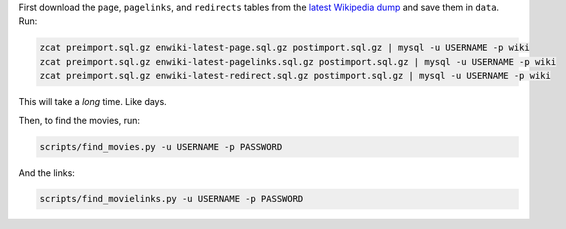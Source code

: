 First download the ``page``, ``pagelinks``, and ``redirects`` tables from
the `latest Wikipedia dump <http://dumps.wikimedia.org/enwiki/latest/>`_ and
save them in ``data``. Run:

.. code-block:: bash
  
  zcat preimport.sql.gz enwiki-latest-page.sql.gz postimport.sql.gz | mysql -u USERNAME -p wiki
  zcat preimport.sql.gz enwiki-latest-pagelinks.sql.gz postimport.sql.gz | mysql -u USERNAME -p wiki
  zcat preimport.sql.gz enwiki-latest-redirect.sql.gz postimport.sql.gz | mysql -u USERNAME -p wiki

This will take a *long* time. Like days.

Then, to find the movies, run:

.. code-block:: bash

  scripts/find_movies.py -u USERNAME -p PASSWORD
  
And the links:

.. code-block:: bash

  scripts/find_movielinks.py -u USERNAME -p PASSWORD
